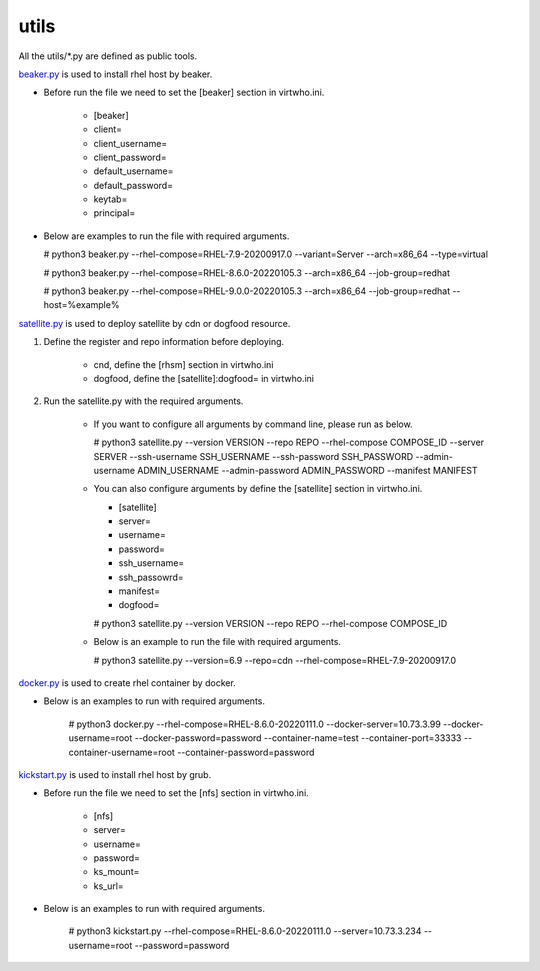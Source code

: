 utils
=========
All the utils/*.py are defined as public tools.

`beaker.py`_ is used to install rhel host by beaker.

* Before run the file we need to set the [beaker] section in virtwho.ini.

    * [beaker]
    * client=
    * client_username=
    * client_password=
    * default_username=
    * default_password=
    * keytab=
    * principal=

* Below are examples to run the file with required arguments.

  # python3 beaker.py --rhel-compose=RHEL-7.9-20200917.0 --variant=Server --arch=x86_64 --type=virtual

  # python3 beaker.py --rhel-compose=RHEL-8.6.0-20220105.3 --arch=x86_64 --job-group=redhat

  # python3 beaker.py --rhel-compose=RHEL-9.0.0-20220105.3 --arch=x86_64 --job-group=redhat --host=%example%



`satellite.py`_ is used to deploy satellite by cdn or dogfood resource.

1. Define the register and repo information before deploying.

    * cnd,  define the [rhsm] section in virtwho.ini

    * dogfood, define the [satellite]:dogfood= in virtwho.ini

2. Run the satellite.py with the required arguments.

    * If you want to configure all arguments by command line, please run as below.

      # python3 satellite.py --version VERSION --repo REPO --rhel-compose COMPOSE_ID --server SERVER --ssh-username SSH_USERNAME --ssh-password SSH_PASSWORD --admin-username ADMIN_USERNAME --admin-password ADMIN_PASSWORD --manifest MANIFEST

    * You can also configure arguments by define the [satellite] section in virtwho.ini.

      * [satellite]
      * server=
      * username=
      * password=
      * ssh_username=
      * ssh_passowrd=
      * manifest=
      * dogfood=

      # python3 satellite.py --version VERSION --repo REPO --rhel-compose COMPOSE_ID

    * Below is an example to run the file with required arguments.

      # python3 satellite.py --version=6.9 --repo=cdn --rhel-compose=RHEL-7.9-20200917.0



`docker.py`_ is used to create rhel container by docker.

* Below is an examples to run with required arguments.

    # python3 docker.py --rhel-compose=RHEL-8.6.0-20220111.0 --docker-server=10.73.3.99 --docker-username=root --docker-password=password --container-name=test --container-port=33333 --container-username=root --container-password=password


`kickstart.py`_ is used to install rhel host by grub.

* Before run the file we need to set the [nfs] section in virtwho.ini.

    * [nfs]
    * server=
    * username=
    * password=
    * ks_mount=
    * ks_url=

* Below is an examples to run with required arguments.

    # python3 kickstart.py --rhel-compose=RHEL-8.6.0-20220111.0 --server=10.73.3.234 --username=root --password=password


.. _beaker.py:
    https://github.com/VirtwhoQE/virtwho-test/blob/master/utils/beaker.py
.. _docker.py:
    https://github.com/VirtwhoQE/virtwho-test/blob/master/utils/docker.py
.. _kickstart.py:
    https://github.com/VirtwhoQE/virtwho-test/blob/master/utils/kickstart.py
.. _satellite.py:
    https://github.com/VirtwhoQE/virtwho-test/blob/master/utils/satellite.py
